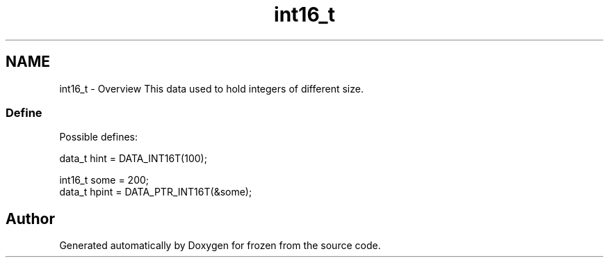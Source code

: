 .TH "int16_t" 3 "Sat Nov 5 2011" "Version 1.0" "frozen" \" -*- nroff -*-
.ad l
.nh
.SH NAME
int16_t \- Overview
This data used to hold integers of different size. 
.SS "Define"
Possible defines: 
.PP
.nf
       data_t hint  = DATA_INT16T(100);
        
       int16_t some  = 200;
       data_t hpint = DATA_PTR_INT16T(&some);

.fi
.PP
 
.SH "Author"
.PP 
Generated automatically by Doxygen for frozen from the source code.
